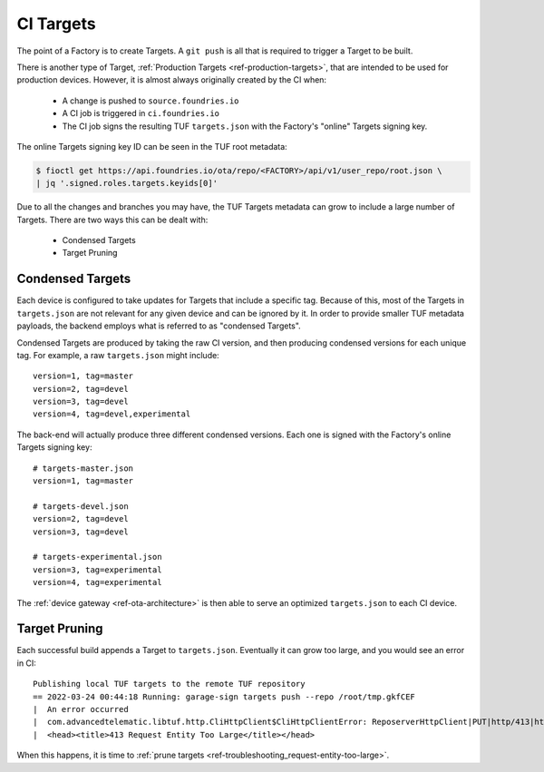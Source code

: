 .. _ref-ci-targets:

CI Targets
==========

The point of a Factory is to create Targets.
A ``git push`` is all that is required to trigger a Target to be built.

There is another type of Target, :ref:`Production Targets <ref-production-targets>`, that are intended to be used for production devices.
However, it is almost always originally created by the CI when:

 * A change is pushed to ``source.foundries.io``
 * A CI job is triggered in ``ci.foundries.io``
 * The CI job signs the resulting TUF ``targets.json`` with the Factory's "online" Targets signing key.

The online Targets signing key ID can be seen in the TUF root metadata:

.. code-block:: console

  $ fioctl get https://api.foundries.io/ota/repo/<FACTORY>/api/v1/user_repo/root.json \
  | jq '.signed.roles.targets.keyids[0]'

Due to all the changes and branches you may have, the TUF Targets metadata can grow to include a large number of Targets.
There are two ways this can be dealt with:

 * Condensed Targets
 * Target Pruning

.. _ref-condensed-targets:

Condensed Targets
-----------------

Each device is configured to take updates for Targets that include a specific tag.
Because of this, most of the Targets in ``targets.json`` are not relevant for any given device and can be ignored by it.
In order to provide smaller TUF metadata payloads, the backend employs what is referred to as "condensed Targets".

Condensed Targets are produced by taking the raw CI version, and then producing condensed versions for each unique tag.
For example, a raw ``targets.json`` might include::

  version=1, tag=master
  version=2, tag=devel
  version=3, tag=devel
  version=4, tag=devel,experimental

The back-end will actually produce three different condensed versions.
Each one is signed with the Factory's online Targets signing key::

  # targets-master.json
  version=1, tag=master

  # targets-devel.json
  version=2, tag=devel
  version=3, tag=devel

  # targets-experimental.json
  version=3, tag=experimental
  version=4, tag=experimental

The :ref:`device gateway <ref-ota-architecture>` is then able to serve an optimized ``targets.json`` to each CI device.

Target Pruning
--------------

Each successful build appends a Target to ``targets.json``.
Eventually it can grow too large, and you would see an error in CI::

  Publishing local TUF targets to the remote TUF repository
  == 2022-03-24 00:44:18 Running: garage-sign targets push --repo /root/tmp.gkfCEF
  |  An error occurred
  |  com.advancedtelematic.libtuf.http.CliHttpClient$CliHttpClientError: ReposerverHttpClient|PUT|http/413|https://api.foundries.io/ota/repo/andy-corp/api/v1/user_repo/targets%7C<html>
  |  <head><title>413 Request Entity Too Large</title></head>

When this happens, it is time to :ref:`prune targets <ref-troubleshooting_request-entity-too-large>`.
